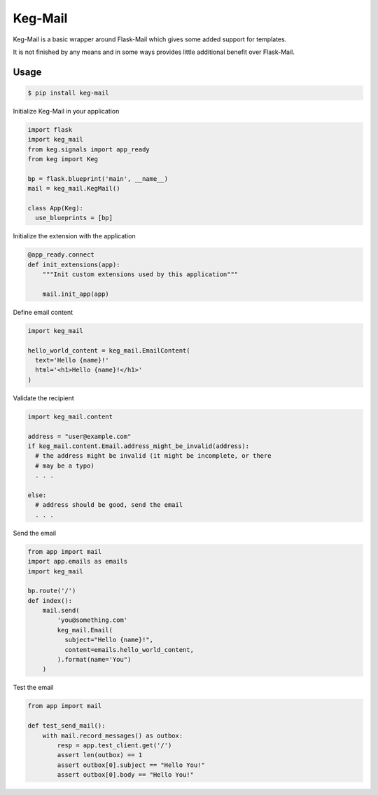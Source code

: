 Keg-Mail
#########

Keg-Mail is a basic wrapper around Flask-Mail which gives some added support for
templates.

It is not finished by any means and in some ways provides little additional
benefit over Flask-Mail.


Usage
=====

.. code::

  $ pip install keg-mail


Initialize Keg-Mail in your application

.. code::

  import flask
  import keg_mail
  from keg.signals import app_ready
  from keg import Keg

  bp = flask.blueprint('main', __name__)
  mail = keg_mail.KegMail()

  class App(Keg):
    use_blueprints = [bp]


Initialize the extension with the application

.. code::

  @app_ready.connect
  def init_extensions(app):
      """Init custom extensions used by this application"""

      mail.init_app(app)


Define email content

.. code::

  import keg_mail

  hello_world_content = keg_mail.EmailContent(
    text='Hello {name}!'
    html='<h1>Hello {name}!</h1>'
  )


Validate the recipient

.. code::

  import keg_mail.content

  address = "user@example.com"
  if keg_mail.content.Email.address_might_be_invalid(address):
    # the address might be invalid (it might be incomplete, or there
    # may be a typo)
    . . .

  else:
    # address should be good, send the email
    . . .


Send the email

.. code::

  from app import mail
  import app.emails as emails
  import keg_mail

  bp.route('/')
  def index():
      mail.send(
          'you@something.com'
          keg_mail.Email(
            subject="Hello {name}!",
            content=emails.hello_world_content,
          ).format(name='You")
      )


Test the email

.. code::

  from app import mail

  def test_send_mail():
      with mail.record_messages() as outbox:
          resp = app.test_client.get('/')
          assert len(outbox) == 1
          assert outbox[0].subject == "Hello You!"
          assert outbox[0].body == "Hello You!"
